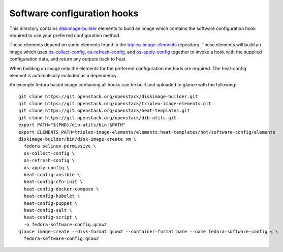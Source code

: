 ============================
Software configuration hooks
============================

This directory contains `diskimage-builder <https://github.com/openstack/diskimage-builder>`_
elements to build an image which contains the software configuration hook
required to use your preferred configuration method.

These elements depend on some elements found in the
`tripleo-image-elements <https://github.com/openstack/tripleo-image-elements>`_
repository. These elements will build an image which uses
`os-collect-config <https://github.com/openstack/os-collect-config>`_,
`os-refresh-config <https://github.com/openstack/os-refresh-config>`_, and
`os-apply-config <https://github.com/openstack/os-apply-config>`_ together to
invoke a hook with the supplied configuration data, and return any outputs back
to heat.

When building an image only the elements for the preferred configuration methods are required. The heat-config element is automatically included as a dependency.

An example fedora based image containing all hooks can be built and uploaded to glance
with the following:

::

  git clone https://git.openstack.org/openstack/diskimage-builder.git
  git clone https://git.openstack.org/openstack/tripleo-image-elements.git
  git clone https://git.openstack.org/openstack/heat-templates.git
  git clone https://git.openstack.org/openstack/dib-utils.git
  export PATH="${PWD}/dib-utils/bin:$PATH"
  export ELEMENTS_PATH=tripleo-image-elements/elements:heat-templates/hot/software-config/elements
  diskimage-builder/bin/disk-image-create vm \
    fedora selinux-permissive \
    os-collect-config \
    os-refresh-config \
    os-apply-config \
    heat-config-ansible \
    heat-config-cfn-init \
    heat-config-docker-compose \
    heat-config-kubelet \
    heat-config-puppet \
    heat-config-salt \
    heat-config-script \
    -o fedora-software-config.qcow2
  glance image-create --disk-format qcow2 --container-format bare --name fedora-software-config < \
    fedora-software-config.qcow2
